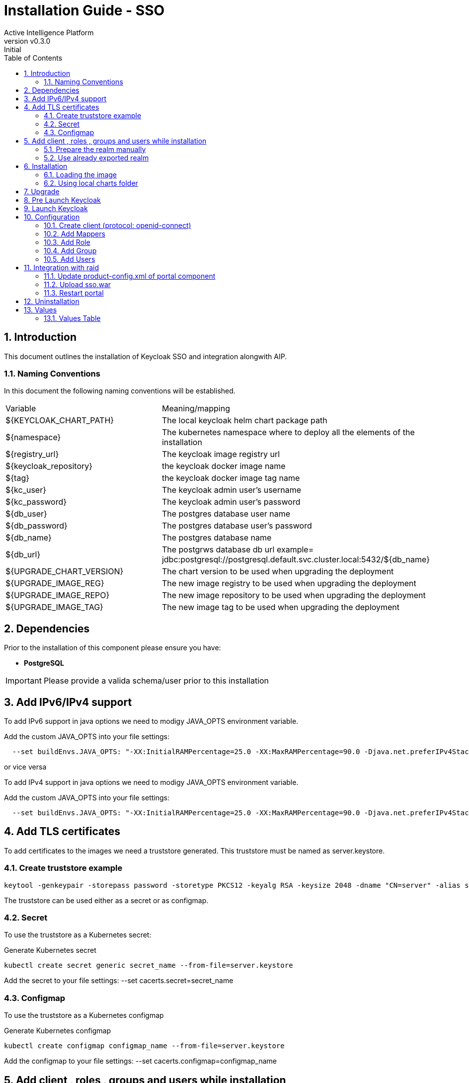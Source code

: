= Installation Guide - SSO
Active Intelligence Platform
:title-logo-image: image:/theme/logo.png[pdfwidth=3.5in,align=right]
:revnumber: v0.3.0
:revremark: Initial
:doctype: book
:encoding: utf-8
:lang: en
:numbered:
:icons: font
:source-highlighter: rouge
:sectnumlevels: 5
:toc: left
:chapter-label:

== Introduction

This document outlines the installation of Keycloak SSO and integration alongwith AIP.

=== Naming Conventions

In this document the following naming conventions will be established.

|===

|Variable | Meaning/mapping
|${KEYCLOAK_CHART_PATH} | The local keycloak helm chart package path
|${namespace} | The kubernetes namespace where to deploy all the elements of the installation
|${registry_url} | The keycloak image registry url
|${keycloak_repository} | the keycloak docker image name
|${tag} | the keycloak docker image tag name
|${kc_user} | The keycloak admin user's username
|${kc_password} | The keycloak admin user's password
|${db_user} | The postgres database user name
|${db_password} | The postgres database user's password
|${db_name} | The postgres database name
|${db_url} | The postgrws database db url example= jdbc:postgresql://postgresql.default.svc.cluster.local:5432/${db_name}
|${UPGRADE_CHART_VERSION} | The chart version to be used when upgrading the deployment
|${UPGRADE_IMAGE_REG} | The new image registry to be used when upgrading the deployment
|${UPGRADE_IMAGE_REPO} | The new image repository to be used when upgrading the deployment
|${UPGRADE_IMAGE_TAG} | The new image tag to be used when upgrading the deployment

|===

== Dependencies

Prior to the installation of this component please ensure you have:

* **PostgreSQL**

IMPORTANT: Please provide a valida schema/user prior to this installation

== Add IPv6/IPv4 support

To add IPv6 support in java options we need to modigy JAVA_OPTS environment variable.

Add the custom JAVA_OPTS into your file settings:

[source,bash]
----
  --set buildEnvs.JAVA_OPTS: "-XX:InitialRAMPercentage=25.0 -XX:MaxRAMPercentage=90.0 -Djava.net.preferIPv4Stack=false -Djava.net.preferIPv6Addresses=true"
----

or vice versa

To add IPv4 support in java options we need to modigy JAVA_OPTS environment variable.

Add the custom JAVA_OPTS into your file settings:

[source,bash]
----
  --set buildEnvs.JAVA_OPTS: "-XX:InitialRAMPercentage=25.0 -XX:MaxRAMPercentage=90.0 -Djava.net.preferIPv4Stack=true -Djava.net.preferIPv6Addresses=false"
----

== Add TLS certificates

To add certificates to the images we need a truststore generated.
This truststore must be named as server.keystore.

=== Create truststore example

[source,bash]
----
keytool -genkeypair -storepass password -storetype PKCS12 -keyalg RSA -keysize 2048 -dname "CN=server" -alias server -ext "SAN:c=DNS:localhost,IP:127.0.0.1" -keystore server.keystore
----

The truststore can be used either as a secret or as configmap.

=== Secret

To use the truststore as a Kubernetes secret:

Generate Kubernetes secret

[source,bash]
----
kubectl create secret generic secret_name --from-file=server.keystore
----

Add the secret to your file settings: --set cacerts.secret=secret_name

=== Configmap

To use the truststore as a Kubernetes configmap

Generate Kubernetes configmap

[source,bash]
----
kubectl create configmap configmap_name --from-file=server.keystore
----

Add the configmap to your file settings: --set cacerts.configmap=configmap_name

== Add client , roles , groups and users while installation

=== Prepare the realm manually

 Note : Please note relam name will be mobileum.

[source,bash]
----
realm:
  roles: 
    - authp/admin
    - authp/user
    - authp/guest
  client: "raid"
  portalurl: "http://localhost:8080"
  groups:
    - name: Admins
      roles: 
        - authp/admin
    - name: Editors
      roles: 
        - authp/user
    - name: Viewer
      roles: 
        - authp/guest
  usernames: 
    - name: adm
      roles: 
        - authp/admin
        - authp/user
        - authp/guest
      groups:
        - Admins
        - Editors
        - Viewer
    - name: test
      roles: 
        - authp/admin
        - authp/user
        - authp/guest
      groups:
        - Admins
        - Editors
        - Viewer
----

  save this settings as values.yaml and pass it like file argument as mentioned below.

[source,bash]
----
  helm install keycloak -f values.yaml
----

=== Use already exported realm

The exported realm can be used either as a secret or as configmap.

==== Secret

Generate Kubernetes secret

[source,bash]
----
kubectl create secret generic realm-secret_name --from-file=realm-export.json
----

Add the secret to your file settings: `--set relamExport.secret=realm-secret_name`

==== Configmap

Generate Kubernetes configmap

[source,bash]
----
kubectl create configmap realm-configmap_name --from-file=realm-export.json
----

Add the configmap to your file settings: `--set relamExport.configmap=realm-configmap_name`

== Installation

=== Loading the image

Images can be either loaded from the AIP package or from the public registry once permissions and access credentials are granted.

=== Using local charts folder

If you are using the standard package from AIP please use the following:

[source,bash]
----
helm install keycloak \
  --set image.registry=${registry_url} \
  --set image.repository=${keycloak_repository} \
  --set image.tag=${tag} \
  --set config.keycloak_user=${kc_user} \
  --set config.keycloak_password=${kc_password} \
  --set db.database_url=${db_url} \
  --set db.databaseName=${db_name} \
  --set db.db_username=${db_user} \
  --set db.db_password=${db_password} \
  --timeout 10m \
  ${KEYCLOAK_CHART_PATH} \
  -n ${namespace}
----

== Upgrade

The upgrade process is as simple as executing `helm upgrade` command, divided into two scenarios:

* *Upgrade image:* Deployment is upgraded with a new image.
After the upgrade completes, the old pod will be removed, and a new one with the upgraded image will spawn.

* *Upgrade configurations:* To upgrade only the configurations of the current deployment (charts).
In this case, after the upgrade completes, it might be necessary to restart the deployment depending on the change.

Upgrade deployment by executing:

[source,bash]
----
helm upgrade keycloak \
  --set image.registry="${UPGRADE_IMAGE_REG}" \
  --set image.repository="${UPGRADE_IMAGE_REPO}" \
  --set image.tag="${UPGRADE_IMAGE_TAG}" \
  --set db.dbMigration=true \
  --timeout 10m \
  ${KEYCLOAK_CHART_PATH} \
  -n ${namespace} \
  --version "${UPGRADE_CHART_VERSION}"
----

== Pre Launch Keycloak

Before launching keycloak lets configure http and https related configuration:

  - HTTPS Scheme: if keycloak is deployed over HTTPS scheme then continue using.

  - HTTP Scheme: If keycloak is deployed over HTTP scheme then do these extra steps in place

[source,bash]
----
  Kubectl -n ${namespace} exec -it `kubectl -n ${namespace}  get pods -l app.kubernetes.io/name=keycloak -o jsonpath="{.items[0].metadata.name}"` bash

  cd /opt/keycloak/bin

  ./kcadm.sh config credentials --server http://localhost:8080/ --realm master --user ${KEYCLOAK_ADMIN} --password ${KEYCLOAK_ADMIN_PASSWORD} --config /tmp/kcadm.config
  
  ./kcadm.sh update realms/master -s sslRequired=NONE --config /tmp/kcadm.config
----

== Launch Keycloak

If keycloak service exposed on loadbalancer then open loadbalancer/custom url to launch keycloak in your web browser.

else lets open port-forwarding like this
[source,bash]
----
kubectl port-forward service/keycloak [local port]:8080 --address 0.0.0.0 -n ${namespace} &
----

open http://[server ip address]:[local port] in web browser


== Configuration

=== Create client (protocol: openid-connect)

Open keycloak web ui and click on Administration console Then login with keycloak admin user then got to manage > clients > create a client with below information.

General Settings

[cols="1,1"]
|===
| Client Protocol | "openid-connect"
| Cliend Id |  raid_portal
| Name |  raid_portal
| Description | ""
|===

click on next and then save . Now you will see more setting to configure follow below sections to set these settings .  

Access settings

[cols="1,1"]
|===
| Root URL | ${PORTAL_URL}
| Valid Redirect URIs |  ${PORTAL_URL}/*
| Admin URL |  ${PORTAL_URL}
| Web Origins | ${PORTAL_URL}
|===

Login settings

[cols="1,1"]
|===
| Login theme | Mobileum
|===

and save again.

=== Add Mappers

Edit created client > Client Scopes > click ${Cliend Id}-dedicated in assigned client scopes > "Mappers" tab and add below 3 mappers.

==== realm roles

1. Click on ""Add predefined mappers"" button and then check on "realm roles" and then click on Add selected.
2. Edit "realm roles" mapper and check on all toggles and update "Token Claim Name" as "roles" and save.

==== client roles

click on "Add predefined mappers" button and then check on "client roles" and then click on Add selected.

==== group

Click on Add Mapper > By Configuration > then select "Group Membership" to create a new mapper. and set following values and toggle all button to true and then save.

[cols="1,1"]
|===
| Mapper Type | Group Membership
| Protocol | openid-connect
| Name | group
| Token Claim Name | group
|===

=== Add Role

Go to Manage > Realm Roles and click on "Create Role" button and then fill the form with new role Name eg. admin and fill the description and save the form.
verify new roles admin is created and present in all roles list.

=== Add Group

Go to Manage > Groups and click on "Create Group" button and then fill the form with new group Name eg. admin then save the form.
verify admin group is created and present in all groups list.

=== Add Users

we can add custom users one by one and we can integrate a lightweight active directory or any user federation like ldap to manage users and associated groups and roles in keycloak.
we will see how to do that in next sections.

==== Create custom users

Go to Manage > Users and click on "Add user" button and then fill the form.
example of adding adm user with following details and save

===== Create user

[cols="1,1"]
|===
| Username | adm
| Email | adm@mobileum.com
| Email Verified | on
| First Name | Admin
| Last Name | mobileum
|===

click save 

===== set Password

Edit the user and set password in credentials tab.

===== Map roles

Edit the user and Go to Role Mappings tab and click on "Assign Role" button and then select a particular role present in Available roles list and then click on "Assign" button to assign that particular role.

  Example: map admin role created above to this user

===== Map groups

Edit the user Go to Groups tab and click on "Join Group" select a particular group present in Available Groups list and then click on Join button to join that particular Group.

  Example: map admin group created above to this user

==== Integrate user federation (ldap)

Go to Configure > User federation > Add Ldap Providers .see ldap configuration page is opened with heading "Add user federation provider heading".

===== Configure ldap base configuration

Note: Set following items as per requirement.

General options

[cols="1,1"]
|===
| Console display name | ldap
| Vendor | ActiveDirectory or select based on preferred type
|===

Connection and authentication settings

[cols="1,1"]
|===
| Connection URL  | ldap://<LDAP DNS>:389
| Bind Type  | simple
| Bind DN  | set bind dn
| Bind Credential  | set bind dns password
|===

LDAP searching and updating

[cols="1,1"]
|===
| Edit Mode | READ_ONLY
| Users DN  | set to user dn attribute
| Username LDAP attribute | sAMAccountName or chnage as per the ldap attribute
| RDN LDAP attribute  | sAMAccountName or chnage as per the ldap attribute
| UUID LDAP attribute  | objectGUID
| User Object Classes  | person, organizationalPerson, user
| User LDAP Filter  | set user ldap filter
| Search Scope  | Subtree
| Read timeout |
| Pagination | 
|===


Synchronization settings

[cols="1,1"]
|===
| Import users | On
| Sync Registrations | On
| Batch size |
| Periodic full sync |
| Periodic changed users sync  |
|===

leave rest as it is and then click on save 

once ldap federation account created then click on "Synchronize all users" button which is enabled after saving the ldap form.

===== Configure groups related configuration

Go to Configure > User federation > ldap > Mappers tab and click on create button to create a new mapper with following details and then save.

[cols="1,1"]
|===
| Name | AD-GROUPS
| Mapper-Type | select "group-ldap-mapper" from dropdown
|===

see more options listed now fill this new options.

[cols="1,1"]
|===
| LDAP Groups DN  | set group dn attribute based on ldap provider
| Group Name LDAP Attribute  | cn
| Group Object Classes  | group
| Preserve Group Inheritance  | on
| Ignore Missing Groups  | OFF
| Membership LDAP Attribute  | member
| Membership Attribute Type  | DN
| Membership User LDAP Attribute  | set sAMAccountName or set baased on ldap provider
| LDAP Filter  | set filter based on attribute provider
| Mode  | READ_ONLY
| User Groups Retrieve Strategy  | LOAD_GROUPS_BY_MEMBER_ATTRIBUTE
| Member-Of LDAP Attribute  | memberOf
| Mapped Group Attributes  | keep as blank
| Drop non-existing groups during sync  | OFF
| Groups Path  | "/"
|===


once mapper created click on "Sync LDAP Groups to Keycloak" button which is enabled after saving the mapper form.

== Integration with raid

This step will integrate the keycloak sso with raid portal web ui .

=== Update product-config.xml of portal component

Download installed product-config.xml of portal component and append the below CustomPortalProperties under global tag and update product-config.xml inside cleanup,setup and startup directory of portal component in object storage.

Note: Update `${PORTAL_URL_WITH_PORT}` and `${KEYCLOAK_URL_WITH_PORT}` in the below configuration first.

[source,bash]
----
    <string name="CustomPortalProperties">
      # sso properties
      sso.enabled=true
      sso.callback.url=http://${PORTAL_URL_WITH_PORT}/callback
      sso.auth.type=oidc

      # mapping configurations
      # Map role as sso.mapped.role.<new role name in kc>=<role name in portal>
      # Map group as user_group./<new group name in kc>=<group name in portal>
      sso.mapped.attributes=preferred_username:name,roles:role,group:user_group
      sso.mapped.role.admin=Administrator
      sso.mapped.user_group./admin=Administrator

      # Open ID Connect configurations
      oidc.discovery.uri=http://${KEYCLOAK_URL_WITH_PORT}/realms/master/.well-known/openid-configuration
      oidc.client.id=raid_portal
      oidc.client.secret=XXXX-XXXX-XXXX-XXXX
    </string>
----

=== Upload sso.war

In this step upload updated sso.war inside startup/plugins directory of portal component in object storage.

=== Restart portal

[source,bash]
----
./bin/deploymentmanager.sh restart <portal deployment name>
----

== Uninstallation

This step will remove all the objects previously created and the deployments previously created.
No data is removed (besides caches and transient data) during these steps.

[source,bash]
----
helm uninstall keycloak -n ${namespace}
----

== Values

=== Values Table

[cols="1,1,1,1,1",header=true]
|===
| Key | Type | Default | Sample | Description
| rbac.enabled |  string | "yes"  |   `no`  | Keycloak specific cluster roles and bindings creation flag .
| config.replica_count |  int | 3 |   `3`  | keycloak pods count
| config.is_cache_enable |  string | true |   `true`  | Boolean to check if keycloak is cachable
| config.keycloak_user |  string | admin |   `admin`   | keycloak's admin user's username
| config.keycloak_password |  string |  |   `Pa55w0rd`  | keycloak's admin user's password
| config.resources.limits.memory |  string | 4098Mi  |   `4098Mi`  | Highest ram resources limit in MB
| config.resources.limits.cpu |  string | "2"  |   `2`  | Highest cpu resources count in number of cores
| config.resources.requests.memory |  string | 2048Mi |   `2048Mi`  | Allocated ram resource to keycloak pods
| config.resources.requests.cpu |  string | "1" |   `1`  | Allocated cpu count to keycloak pods
| db.database_vendor |  string | dev-mem |   `postgres`  | Supported Database vender i.e. postgres
| db.database_url | string | | 'jdbc::postgresql://postgresql.default.svc.cluster.local:5432/postgres' | complete postgres db url for db connectivity
| db.databaseName |  string | postgres |   `postgres`  |  Database name
| db.db_username |  string | keycloak |   `keycloak`  | Database username
| db.db_password |  string | Password1  |   `Password1`  | Database Password
| image.repository |  string | 162015117822.dkr.ecr.eu-west-1.amazonaws.com/aip/keycloak |   162015117822.dkr.ecr.eu-west-1.amazonaws.com/aip/keycloak |  Keycloak image name like  registry-url/repositoryname
| image.tag |  string | latest  | latest  | keycloak docker image name
| image.pullPolicy |  string | Always  |   Always  | Keycloak docker image pull policy
| service.type |  string | "ClusterIP" |   ClusterIP  | Supported service type are ClusterIP,NodePort and LoadBalancer
|===